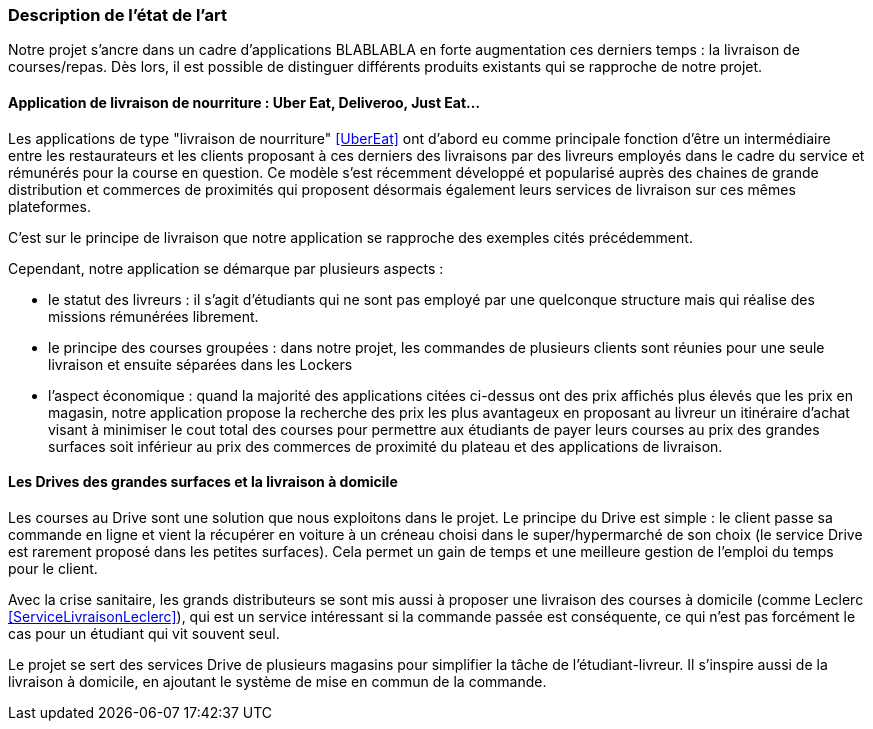 === Description de l’état de l’art
ifdef::env-gitlab,env-browser[:outfilesuffix: .adoc]

// Décrivez, en les citant via la bibliographie, les approches/produits
// ressemblant à votre projet et les différences éventuelles. Illustrez
// avec des images si besoin. Utilisez des renvois vers votre
// bibliographie : « comme démontré dans [2], … »

Notre projet s'ancre dans un cadre d'applications BLABLABLA
en forte augmentation ces derniers temps : la livraison de courses/repas.
Dès lors, il est possible de distinguer différents produits
existants qui se rapproche de notre projet.

==== Application de livraison de nourriture : Uber Eat, Deliveroo, Just Eat...


Les applications de type "livraison de nourriture" <<UberEat>> ont d'abord eu 
comme principale fonction d'être un intermédiaire entre les restaurateurs
et les clients proposant à ces derniers des livraisons par 
des livreurs employés dans le cadre du service et 
rémunérés pour la course en question.
Ce modèle s'est récemment développé et popularisé auprès des
chaines de grande distribution et commerces de proximités 
qui proposent désormais également leurs services de livraison 
sur ces mêmes plateformes.





C'est sur le principe de livraison que notre application 
se rapproche des exemples cités précédemment.

Cependant, notre application se démarque par plusieurs aspects :

* le statut des livreurs : il s'agit d'étudiants qui ne sont pas
employé par une quelconque structure mais qui réalise des missions
rémunérées librement.
 * le principe des courses groupées : dans notre projet, les commandes de plusieurs clients sont réunies pour une seule 
livraison et ensuite séparées dans les Lockers
* l'aspect économique : quand la majorité des applications
citées ci-dessus ont des prix affichés plus élevés que les prix
en magasin, notre application propose la recherche des prix 
les plus avantageux en proposant au livreur un itinéraire d'achat
visant à minimiser le cout total des courses pour permettre
aux étudiants de payer leurs courses au prix des grandes surfaces
soit inférieur au prix des commerces de proximité du plateau
et des applications de livraison.

==== Les Drives des grandes surfaces et la livraison à domicile

Les courses au Drive sont une solution que nous exploitons dans le projet.
Le principe du Drive est simple : le client passe sa commande en ligne et
vient la récupérer en voiture à un créneau choisi dans le super/hypermarché de son choix (le service Drive est rarement proposé dans les petites surfaces). Cela permet un gain de temps et une meilleure gestion de l'emploi du temps pour le client.

Avec la crise sanitaire, les grands distributeurs se sont mis aussi à proposer une livraison des courses à domicile (comme Leclerc <<ServiceLivraisonLeclerc>>), qui est un service intéressant si la commande passée est conséquente, ce qui n'est pas forcément le cas pour un étudiant qui vit souvent seul.

Le projet se sert des services Drive de plusieurs magasins pour simplifier la tâche de l'étudiant-livreur. Il s'inspire aussi de la livraison à domicile, en ajoutant le système de mise en commun de la commande.
